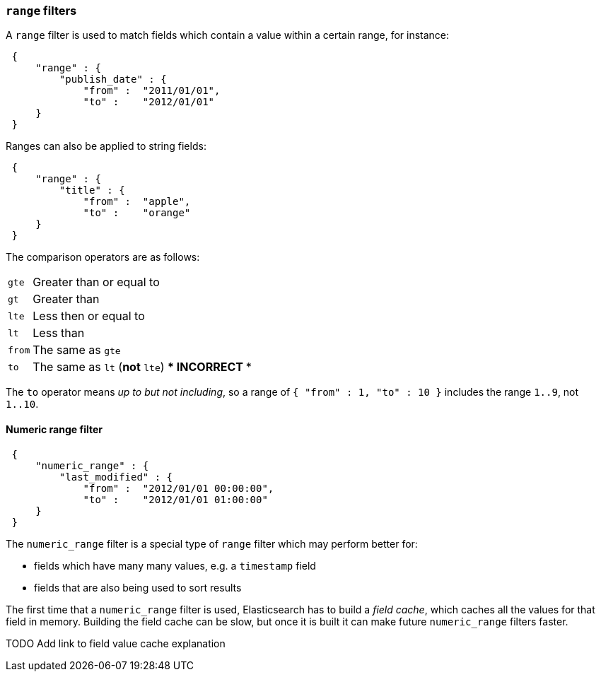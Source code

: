 [[range-filter]]
=== `range` filters

A `range` filter is used to match fields which contain a value within a certain
range, for instance:

[source,js]
--------------------------------------------------
 {
     "range" : {
         "publish_date" : {
             "from" :  "2011/01/01",
             "to" :    "2012/01/01"
     }
 }
--------------------------------------------------


Ranges can also be applied to string fields:

[source,js]
--------------------------------------------------
 {
     "range" : {
         "title" : {
             "from" :  "apple",
             "to" :    "orange"
     }
 }
--------------------------------------------------


The comparison operators are as follows:

[horizontal]
`gte`:: Greater than or equal to
`gt`:: Greater than
`lte`:: Less then or equal to
`lt`:: Less than
`from`:: The same as `gte`
`to`:: The same as `lt` (*not* `lte`)  *** INCORRECT ***



The `to` operator means _up to but not including_, so a range
of `{ "from" : 1, "to" : 10 }` includes the range `1..9`, not `1..10`.

[[numeric-range-filter]]
==== Numeric range filter

[source,js]
--------------------------------------------------
 {
     "numeric_range" : {
         "last_modified" : {
             "from" :  "2012/01/01 00:00:00",
             "to" :    "2012/01/01 01:00:00"
     }
 }
--------------------------------------------------


The `numeric_range` filter is a special type of `range` filter which may
perform better for:

* fields which have many many values, e.g. a `timestamp` field
* fields that are also being used to sort results

The first time that a `numeric_range` filter is used, Elasticsearch
has to build a _field cache_, which caches all the values for that field in
memory.  Building the field cache can be slow, but once it is built it can
make future `numeric_range` filters faster.

TODO Add link to field value cache explanation